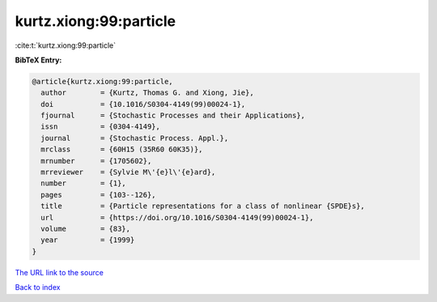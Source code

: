 kurtz.xiong:99:particle
=======================

:cite:t:`kurtz.xiong:99:particle`

**BibTeX Entry:**

.. code-block:: bibtex

   @article{kurtz.xiong:99:particle,
     author        = {Kurtz, Thomas G. and Xiong, Jie},
     doi           = {10.1016/S0304-4149(99)00024-1},
     fjournal      = {Stochastic Processes and their Applications},
     issn          = {0304-4149},
     journal       = {Stochastic Process. Appl.},
     mrclass       = {60H15 (35R60 60K35)},
     mrnumber      = {1705602},
     mrreviewer    = {Sylvie M\'{e}l\'{e}ard},
     number        = {1},
     pages         = {103--126},
     title         = {Particle representations for a class of nonlinear {SPDE}s},
     url           = {https://doi.org/10.1016/S0304-4149(99)00024-1},
     volume        = {83},
     year          = {1999}
   }

`The URL link to the source <https://doi.org/10.1016/S0304-4149(99)00024-1>`__


`Back to index <../By-Cite-Keys.html>`__
